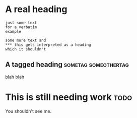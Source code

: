 #+KEYWORDS: keyword1 keyword2

* A real heading

#+BEGIN_EXAMPLE
just some text
for a verbatim
example
#+END_EXAMPLE

#+BEGIN_EXAMPLE
some more text and
*** this gets interpreted as a heading
which it shouldn't
#+END_EXAMPLE


** A tagged heading				       :sometag:someothertag:

blah blah

* This should not be exported :noexport:

You don't see me.

* This is still needing work					       :todo:

You shouldn't see me.
